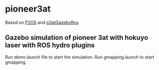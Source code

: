 * pioneer3at
Based on [[http://wiki.ros.org/p2os][P2OS]] and [[https://github.com/balakumar-s/p3atGazeboRos][p3atGazeboRos]]

** Gazebo simulation of pioneer 3at with hokuyo laser with ROS hydro plugins

Run demo.launch file to start the simulation.
Run gmapping.launch to start gmapping.
